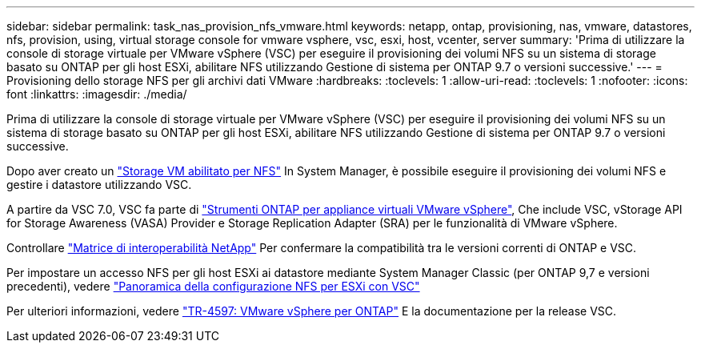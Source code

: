 ---
sidebar: sidebar 
permalink: task_nas_provision_nfs_vmware.html 
keywords: netapp, ontap, provisioning, nas, vmware, datastores, nfs, provision, using, virtual storage console for vmware vsphere, vsc, esxi, host, vcenter, server 
summary: 'Prima di utilizzare la console di storage virtuale per VMware vSphere (VSC) per eseguire il provisioning dei volumi NFS su un sistema di storage basato su ONTAP per gli host ESXi, abilitare NFS utilizzando Gestione di sistema per ONTAP 9.7 o versioni successive.' 
---
= Provisioning dello storage NFS per gli archivi dati VMware
:hardbreaks:
:toclevels: 1
:allow-uri-read: 
:toclevels: 1
:nofooter: 
:icons: font
:linkattrs: 
:imagesdir: ./media/


[role="lead"]
Prima di utilizzare la console di storage virtuale per VMware vSphere (VSC) per eseguire il provisioning dei volumi NFS su un sistema di storage basato su ONTAP per gli host ESXi, abilitare NFS utilizzando Gestione di sistema per ONTAP 9.7 o versioni successive.

Dopo aver creato un link:task_nas_enable_linux_nfs.html["Storage VM abilitato per NFS"] In System Manager, è possibile eseguire il provisioning dei volumi NFS e gestire i datastore utilizzando VSC.

A partire da VSC 7.0, VSC fa parte di https://docs.netapp.com/us-en/ontap-tools-vmware-vsphere/index.html["Strumenti ONTAP per appliance virtuali VMware vSphere"^], Che include VSC, vStorage API for Storage Awareness (VASA) Provider e Storage Replication Adapter (SRA) per le funzionalità di VMware vSphere.

Controllare https://imt.netapp.com/matrix/["Matrice di interoperabilità NetApp"^] Per confermare la compatibilità tra le versioni correnti di ONTAP e VSC.

Per impostare un accesso NFS per gli host ESXi ai datastore mediante System Manager Classic (per ONTAP 9,7 e versioni precedenti), vedere https://docs.netapp.com/us-en/ontap-system-manager-classic/nfs-config-esxi/index.html["Panoramica della configurazione NFS per ESXi con VSC"^]

Per ulteriori informazioni, vedere https://docs.netapp.com/us-en/netapp-solutions/virtualization/vsphere_ontap_ontap_for_vsphere.html["TR-4597: VMware vSphere per ONTAP"^] E la documentazione per la release VSC.
